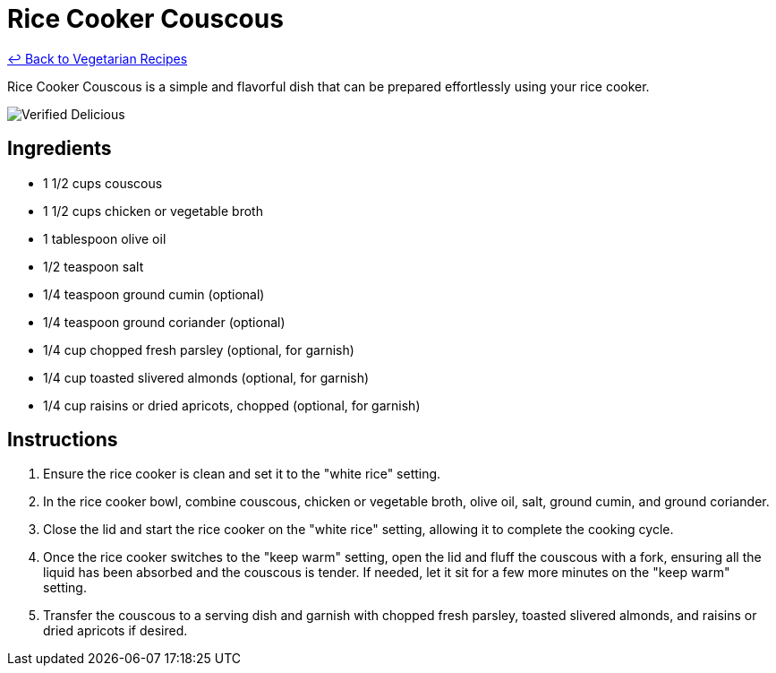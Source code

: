 = Rice Cooker Couscous

link:./README.md[&larrhk; Back to Vegetarian Recipes]

Rice Cooker Couscous is a simple and flavorful dish that can be prepared effortlessly using your rice cooker.

image::https://badgen.net/badge/verified/delicious/228B22[Verified Delicious]

== Ingredients
* 1 1/2 cups couscous
* 1 1/2 cups chicken or vegetable broth
* 1 tablespoon olive oil
* 1/2 teaspoon salt
* 1/4 teaspoon ground cumin (optional)
* 1/4 teaspoon ground coriander (optional)
* 1/4 cup chopped fresh parsley (optional, for garnish)
* 1/4 cup toasted slivered almonds (optional, for garnish)
* 1/4 cup raisins or dried apricots, chopped (optional, for garnish)

== Instructions
. Ensure the rice cooker is clean and set it to the "white rice" setting.
. In the rice cooker bowl, combine couscous, chicken or vegetable broth, olive oil, salt, ground cumin, and ground coriander.
. Close the lid and start the rice cooker on the "white rice" setting, allowing it to complete the cooking cycle.
. Once the rice cooker switches to the "keep warm" setting, open the lid and fluff the couscous with a fork, ensuring all the liquid has been absorbed and the couscous is tender. If needed, let it sit for a few more minutes on the "keep warm" setting.
. Transfer the couscous to a serving dish and garnish with chopped fresh parsley, toasted slivered almonds, and raisins or dried apricots if desired.
